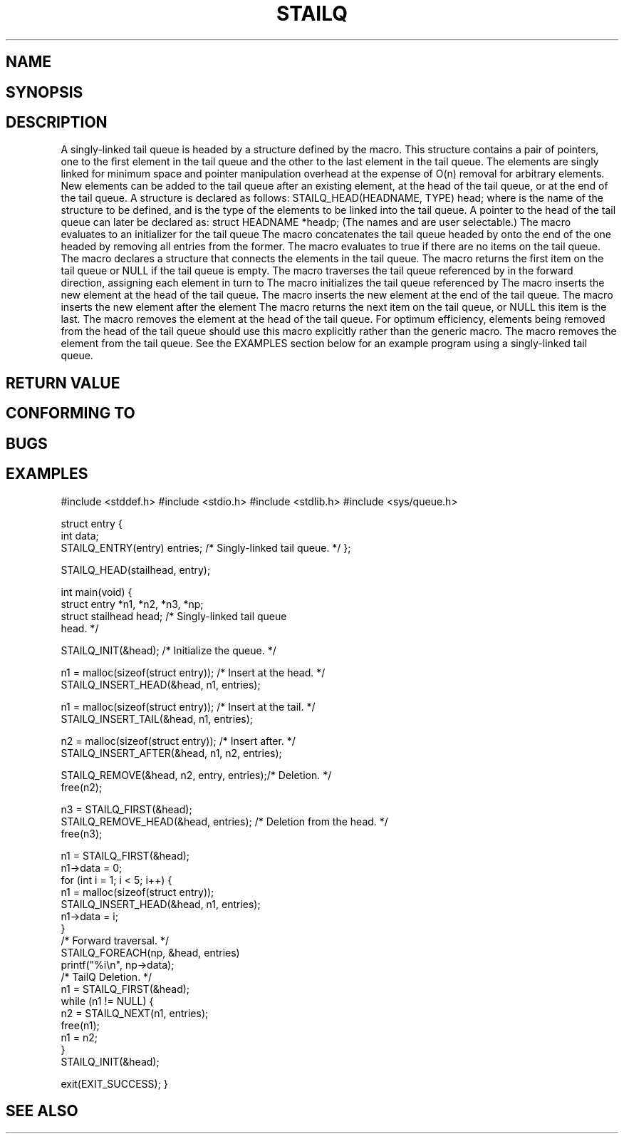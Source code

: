 .\" Copyright (c) 1993
.\"    The Regents of the University of California.  All rights reserved.
.\" and Copyright (c) 2020 by Alejandro Colomar <colomar.6.4.3@gmail.com>
.\"
.\" %%%LICENSE_START(BSD_3_CLAUSE_UCB)
.\" Redistribution and use in source and binary forms, with or without
.\" modification, are permitted provided that the following conditions
.\" are met:
.\" 1. Redistributions of source code must retain the above copyright
.\"    notice, this list of conditions and the following disclaimer.
.\" 2. Redistributions in binary form must reproduce the above copyright
.\"    notice, this list of conditions and the following disclaimer in the
.\"    documentation and/or other materials provided with the distribution.
.\" 3. Neither the name of the University nor the names of its contributors
.\"    may be used to endorse or promote products derived from this software
.\"    without specific prior written permission.
.\"
.\" THIS SOFTWARE IS PROVIDED BY THE REGENTS AND CONTRIBUTORS ``AS IS'' AND
.\" ANY EXPRESS OR IMPLIED WARRANTIES, INCLUDING, BUT NOT LIMITED TO, THE
.\" IMPLIED WARRANTIES OF MERCHANTABILITY AND FITNESS FOR A PARTICULAR PURPOSE
.\" ARE DISCLAIMED.  IN NO EVENT SHALL THE REGENTS OR CONTRIBUTORS BE LIABLE
.\" FOR ANY DIRECT, INDIRECT, INCIDENTAL, SPECIAL, EXEMPLARY, OR CONSEQUENTIAL
.\" DAMAGES (INCLUDING, BUT NOT LIMITED TO, PROCUREMENT OF SUBSTITUTE GOODS
.\" OR SERVICES; LOSS OF USE, DATA, OR PROFITS; OR BUSINESS INTERRUPTION)
.\" HOWEVER CAUSED AND ON ANY THEORY OF LIABILITY, WHETHER IN CONTRACT, STRICT
.\" LIABILITY, OR TORT (INCLUDING NEGLIGENCE OR OTHERWISE) ARISING IN ANY WAY
.\" OUT OF THE USE OF THIS SOFTWARE, EVEN IF ADVISED OF THE POSSIBILITY OF
.\" SUCH DAMAGE.
.\" %%%LICENSE_END
.\"
.\"
.TH STAILQ 3 2020-10-21 "GNU" "Linux Programmer's Manual"
.SH NAME
.Nm STAILQ_CONCAT ,
.Nm STAILQ_EMPTY ,
.Nm STAILQ_ENTRY ,
.Nm STAILQ_FIRST ,
.Nm STAILQ_FOREACH ,
.\" .Nm STAILQ_FOREACH_FROM ,
.\" .Nm STAILQ_FOREACH_FROM_SAFE ,
.\" .Nm STAILQ_FOREACH_SAFE ,
.Nm STAILQ_HEAD ,
.Nm STAILQ_HEAD_INITIALIZER ,
.Nm STAILQ_INIT ,
.Nm STAILQ_INSERT_AFTER ,
.Nm STAILQ_INSERT_HEAD ,
.Nm STAILQ_INSERT_TAIL ,
.\" .Nm STAILQ_LAST ,
.Nm STAILQ_NEXT ,
.Nm STAILQ_REMOVE ,
.\" .Nm STAILQ_REMOVE_AFTER ,
.Nm STAILQ_REMOVE_HEAD ,
.\" .Nm STAILQ_SWAP ,
.SH SYNOPSIS
.Fn STAILQ_CONCAT "STAILQ_HEAD *head1" "STAILQ_HEAD *head2"
.Fn STAILQ_EMPTY "STAILQ_HEAD *head"
.Fn STAILQ_ENTRY "TYPE"
.Fn STAILQ_FIRST "STAILQ_HEAD *head"
.Fn STAILQ_FOREACH "TYPE *var" "STAILQ_HEAD *head" "STAILQ_ENTRY NAME"
.\" .Fn STAILQ_FOREACH_FROM "TYPE *var" "STAILQ_HEAD *head" "STAILQ_ENTRY NAME"
.\" .Fn STAILQ_FOREACH_FROM_SAFE "TYPE *var" "STAILQ_HEAD *head" "STAILQ_ENTRY NAME" "TYPE *temp_var"
.\" .Fn STAILQ_FOREACH_SAFE "TYPE *var" "STAILQ_HEAD *head" "STAILQ_ENTRY NAME" "TYPE *temp_var"
.Fn STAILQ_HEAD "HEADNAME" "TYPE"
.Fn STAILQ_HEAD_INITIALIZER "STAILQ_HEAD head"
.Fn STAILQ_INIT "STAILQ_HEAD *head"
.Fn STAILQ_INSERT_AFTER "STAILQ_HEAD *head" "TYPE *listelm" "TYPE *elm" "STAILQ_ENTRY NAME"
.Fn STAILQ_INSERT_HEAD "STAILQ_HEAD *head" "TYPE *elm" "STAILQ_ENTRY NAME"
.Fn STAILQ_INSERT_TAIL "STAILQ_HEAD *head" "TYPE *elm" "STAILQ_ENTRY NAME"
.\" .Fn STAILQ_LAST "STAILQ_HEAD *head" "TYPE" "STAILQ_ENTRY NAME"
.Fn STAILQ_NEXT "TYPE *elm" "STAILQ_ENTRY NAME"
.Fn STAILQ_REMOVE "STAILQ_HEAD *head" "TYPE *elm" "TYPE" "STAILQ_ENTRY NAME"
.\" .Fn STAILQ_REMOVE_AFTER "STAILQ_HEAD *head" "TYPE *elm" "STAILQ_ENTRY NAME"
.Fn STAILQ_REMOVE_HEAD "STAILQ_HEAD *head" "STAILQ_ENTRY NAME"
.\" .Fn STAILQ_SWAP "STAILQ_HEAD *head1" "STAILQ_HEAD *head2" "STAILQ_ENTRY NAME"
.\"
.SH DESCRIPTION
.Ss Singly-linked tail queues
A singly-linked tail queue is headed by a structure defined by the
.Nm STAILQ_HEAD
macro.
This structure contains a pair of pointers,
one to the first element in the tail queue and the other to
the last element in the tail queue.
The elements are singly linked for minimum space and pointer
manipulation overhead at the expense of O(n) removal for arbitrary
elements.
New elements can be added to the tail queue after an existing element,
at the head of the tail queue, or at the end of the tail queue.
A
.Fa STAILQ_HEAD
structure is declared as follows:
.Bd -literal -offset indent
STAILQ_HEAD(HEADNAME, TYPE) head;
.Ed
.Pp
where
.Li HEADNAME
is the name of the structure to be defined, and
.Li TYPE
is the type of the elements to be linked into the tail queue.
A pointer to the head of the tail queue can later be declared as:
.Bd -literal -offset indent
struct HEADNAME *headp;
.Ed
.Pp
(The names
.Li head
and
.Li headp
are user selectable.)
.Pp
The macro
.Nm STAILQ_HEAD_INITIALIZER
evaluates to an initializer for the tail queue
.Fa head .
.Pp
The macro
.Nm STAILQ_CONCAT
concatenates the tail queue headed by
.Fa head2
onto the end of the one headed by
.Fa head1
removing all entries from the former.
.Pp
The macro
.Nm STAILQ_EMPTY
evaluates to true if there are no items on the tail queue.
.Pp
The macro
.Nm STAILQ_ENTRY
declares a structure that connects the elements in
the tail queue.
.Pp
The macro
.Nm STAILQ_FIRST
returns the first item on the tail queue or NULL if the tail queue
is empty.
.Pp
The macro
.Nm STAILQ_FOREACH
traverses the tail queue referenced by
.Fa head
in the forward direction, assigning each element
in turn to
.Fa var .
.\" .Pp
.\" The macro
.\" .Nm STAILQ_FOREACH_FROM
.\" behaves identically to
.\" .Nm STAILQ_FOREACH
.\" when
.\" .Fa var
.\" is NULL, else it treats
.\" .Fa var
.\" as a previously found STAILQ element and begins the loop at
.\" .Fa var
.\" instead of the first element in the STAILQ referenced by
.\" .Fa head .
.\" .Pp
.\" The macro
.\" .Nm STAILQ_FOREACH_SAFE
.\" traverses the tail queue referenced by
.\" .Fa head
.\" in the forward direction, assigning each element
.\" in turn to
.\" .Fa var .
.\" However, unlike
.\" .Fn STAILQ_FOREACH
.\" here it is permitted to both remove
.\" .Fa var
.\" as well as free it from within the loop safely without interfering with the
.\" traversal.
.\" .Pp
.\" The macro
.\" .Nm STAILQ_FOREACH_FROM_SAFE
.\" behaves identically to
.\" .Nm STAILQ_FOREACH_SAFE
.\" when
.\" .Fa var
.\" is NULL, else it treats
.\" .Fa var
.\" as a previously found STAILQ element and begins the loop at
.\" .Fa var
.\" instead of the first element in the STAILQ referenced by
.\" .Fa head .
.Pp
The macro
.Nm STAILQ_INIT
initializes the tail queue referenced by
.Fa head .
.Pp
The macro
.Nm STAILQ_INSERT_HEAD
inserts the new element
.Fa elm
at the head of the tail queue.
.Pp
The macro
.Nm STAILQ_INSERT_TAIL
inserts the new element
.Fa elm
at the end of the tail queue.
.Pp
The macro
.Nm STAILQ_INSERT_AFTER
inserts the new element
.Fa elm
after the element
.Fa listelm .
.\" .Pp
.\" The macro
.\" .Nm STAILQ_LAST
.\" returns the last item on the tail queue.
.\" If the tail queue is empty the return value is
.\" .Dv NULL .
.Pp
The macro
.Nm STAILQ_NEXT
returns the next item on the tail queue, or NULL this item is the last.
.\" .Pp
.\" The macro
.\" .Nm STAILQ_REMOVE_AFTER
.\" removes the element after
.\" .Fa elm
.\" from the tail queue.
.\" Unlike
.\" .Fa STAILQ_REMOVE ,
.\" this macro does not traverse the entire tail queue.
.Pp
The macro
.Nm STAILQ_REMOVE_HEAD
removes the element at the head of the tail queue.
For optimum efficiency,
elements being removed from the head of the tail queue should
use this macro explicitly rather than the generic
.Fa STAILQ_REMOVE
macro.
.Pp
The macro
.Nm STAILQ_REMOVE
removes the element
.Fa elm
from the tail queue.
.\" .Pp
.\" The macro
.\" .Nm STAILQ_SWAP
.\" swaps the contents of
.\" .Fa head1
.\" and
.\" .Fa head2 .
.Pp
See the EXAMPLES section below for an example program
using a singly-linked tail queue.
.SH RETURN VALUE
.SH CONFORMING TO
.SH BUGS
.SH EXAMPLES
.Ss Singly-linked tail queue example
.Bd -literal
#include <stddef.h>
#include <stdio.h>
#include <stdlib.h>
#include <sys/queue.h>

struct entry {
    int data;
    STAILQ_ENTRY(entry) entries;            /* Singly-linked tail queue. */
};

STAILQ_HEAD(stailhead, entry);

int
main(void)
{
    struct entry    *n1, *n2, *n3, *np;
    struct stailhead head;                  /* Singly-linked tail queue
                                               head. */

    STAILQ_INIT(&head);                     /* Initialize the queue. */

    n1 = malloc(sizeof(struct entry));      /* Insert at the head. */
    STAILQ_INSERT_HEAD(&head, n1, entries);

    n1 = malloc(sizeof(struct entry));      /* Insert at the tail. */
    STAILQ_INSERT_TAIL(&head, n1, entries);

    n2 = malloc(sizeof(struct entry));      /* Insert after. */
    STAILQ_INSERT_AFTER(&head, n1, n2, entries);

    STAILQ_REMOVE(&head, n2, entry, entries);/* Deletion. */
    free(n2);

    n3 = STAILQ_FIRST(&head);
    STAILQ_REMOVE_HEAD(&head, entries);     /* Deletion from the head. */
    free(n3);

    n1 = STAILQ_FIRST(&head);
    n1->data = 0;
    for (int i = 1; i < 5; i++) {
        n1 = malloc(sizeof(struct entry));
        STAILQ_INSERT_HEAD(&head, n1, entries);
        n1->data = i;
    }
                                            /* Forward traversal. */
    STAILQ_FOREACH(np, &head, entries)
        printf("%i\en", np->data);
                                            /* TailQ Deletion. */
    n1 = STAILQ_FIRST(&head);
    while (n1 != NULL) {
        n2 = STAILQ_NEXT(n1, entries);
        free(n1);
        n1 = n2;
    }
    STAILQ_INIT(&head);

    exit(EXIT_SUCCESS);
}
.Ed
.SH SEE ALSO

